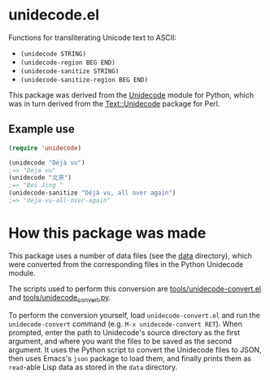 * unidecode.el

Functions for transliterating Unicode text to ASCII:

- =(unidecode STRING)=
- =(unidecode-region BEG END)=
- =(unidecode-sanitize STRING)=
- =(unidecode-sanitize-region BEG END)=

This package was derived from the [[https://pypi.python.org/pypi/Unidecode][Unidecode]] module for Python, which was in turn
derived from the [[http://search.cpan.org/~sburke/Text-Unidecode-1.30/lib/Text/Unidecode.pm][Text::Unidecode]] package for Perl.

** Example use

#+BEGIN_SRC emacs-lisp
(require 'unidecode)

(unidecode "Déjà vu")
;=> "Deja vu"
(unidecode "北亰")
;=> "Bei Jing "
(unidecode-sanitize "Déjà vu, all over again")
;=> "deja-vu-all-over-again"
#+END_SRC

* How this package was made

This package uses a number of data files (see the [[file:data/][data]] directory), which were
converted from the corresponding files in the Python Unidecode module.

The scripts used to perform this conversion are [[file:tools/unidecode-convert.el][tools/unidecode-convert.el]] and
[[file:tools/unidecode_convert.py][tools/unidecode_convert.py]].

To perform the conversion yourself, load =unidecode-convert.el= and run the
=unidecode-convert= command (e.g. =M-x unidecode-convert RET=). When prompted,
enter the path to Unidecode's source directory as the first argument, and where
you want the files to be saved as the second argument. It uses the Python script
to convert the Unidecode files to JSON, then uses Emacs's =json= package to load
them, and finally prints them as =read=-able Lisp data as stored in the =data=
directory.
